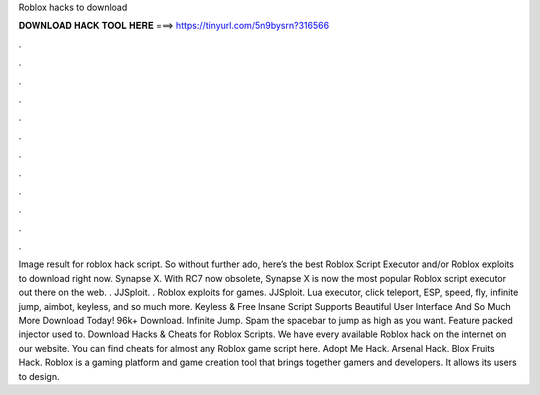 Roblox hacks to download

𝐃𝐎𝐖𝐍𝐋𝐎𝐀𝐃 𝐇𝐀𝐂𝐊 𝐓𝐎𝐎𝐋 𝐇𝐄𝐑𝐄 ===> https://tinyurl.com/5n9bysrn?316566

.

.

.

.

.

.

.

.

.

.

.

.

Image result for roblox hack script. So without further ado, here’s the best Roblox Script Executor and/or Roblox exploits to download right now. Synapse X. With RC7 now obsolete, Synapse X is now the most popular Roblox script executor out there on the web. . JJSploit. . Roblox exploits for games. JJSploit. Lua executor, click teleport, ESP, speed, fly, infinite jump, aimbot, keyless, and so much more. Keyless & Free Insane Script Supports Beautiful User Interface And So Much More Download Today! 96k+ Download. Infinite Jump. Spam the spacebar to jump as high as you want. Feature packed injector used to. Download Hacks & Cheats for Roblox Scripts. We have every available Roblox hack on the internet on our website. You can find cheats for almost any Roblox game script here. Adopt Me Hack. Arsenal Hack. Blox Fruits Hack. Roblox is a gaming platform and game creation tool that brings together gamers and developers. It allows its users to design.